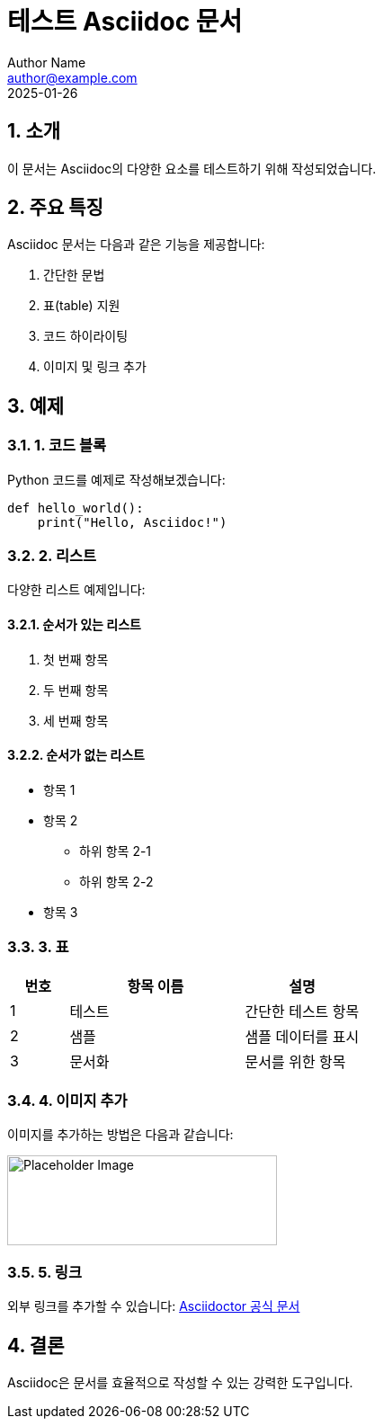 = 테스트 Asciidoc 문서
Author Name <author@example.com>
2025-01-26

:toc: left
:toc-title: 목차
:sectnums:
:source-highlighter: highlight.js

== 소개

이 문서는 Asciidoc의 다양한 요소를 테스트하기 위해 작성되었습니다.

== 주요 특징

Asciidoc 문서는 다음과 같은 기능을 제공합니다:

. 간단한 문법
. 표(table) 지원
. 코드 하이라이팅
. 이미지 및 링크 추가

== 예제

=== 1. 코드 블록

Python 코드를 예제로 작성해보겠습니다:

[source,python]
----
def hello_world():
    print("Hello, Asciidoc!")
----

=== 2. 리스트

다양한 리스트 예제입니다:

==== 순서가 있는 리스트
. 첫 번째 항목
. 두 번째 항목
. 세 번째 항목

==== 순서가 없는 리스트
* 항목 1
* 항목 2
** 하위 항목 2-1
** 하위 항목 2-2
* 항목 3

=== 3. 표

[cols="1,3,2", options="header"]
|===
| 번호 | 항목 이름 | 설명
| 1 | 테스트 | 간단한 테스트 항목
| 2 | 샘플 | 샘플 데이터를 표시
| 3 | 문서화 | 문서를 위한 항목
|===

=== 4. 이미지 추가

이미지를 추가하는 방법은 다음과 같습니다:

image::https://via.placeholder.com/300x100[Placeholder Image,300,100]

=== 5. 링크

외부 링크를 추가할 수 있습니다:
https://asciidoctor.org[Asciidoctor 공식 문서]

== 결론

Asciidoc은 문서를 효율적으로 작성할 수 있는 강력한 도구입니다.